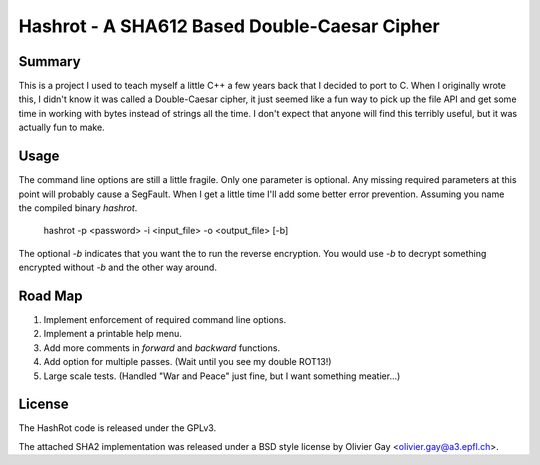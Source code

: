 ==============================================
Hashrot - A SHA612 Based Double-Caesar Cipher
==============================================

Summary
=======

This is a project I used to teach myself a little C++ a few years back that I
decided to port to C. When I originally wrote this, I didn't know it was 
called a Double-Caesar cipher, it just seemed like a fun way to pick up
the file API and get some time in working with bytes instead of strings all
the time. I don't expect that anyone will find this terribly useful, but it
was actually fun to make.

Usage
=====

The command line options are still a little fragile. Only one parameter is
optional. Any missing required parameters at this point will probably cause
a SegFault. When I get a little time I'll add some better error prevention.
Assuming you name the compiled binary `hashrot`.

    hashrot -p <password> -i <input_file> -o <output_file> [-b]

The optional `-b` indicates that you want the to run the reverse encryption.
You would use `-b` to decrypt something encrypted without `-b` and the
other way around.

Road Map
=======

1. Implement enforcement of required command line options.
2. Implement a printable help menu.
3. Add more comments in `forward` and `backward` functions.
4. Add option for multiple passes. (Wait until you see my double ROT13!)
5. Large scale tests. (Handled "War and Peace" just fine, but I want something
   meatier...)

License
=======

The HashRot code is released under the GPLv3. 

The attached SHA2 implementation was released under a BSD style license by
Olivier Gay <olivier.gay@a3.epfl.ch>.
